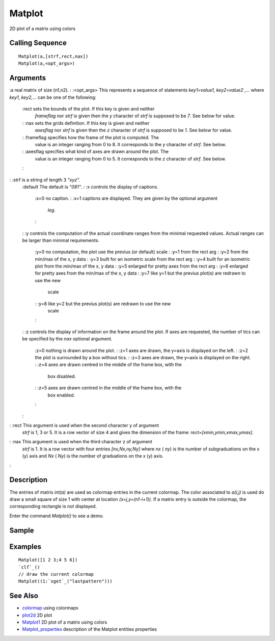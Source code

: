 


Matplot
=======

2D plot of a matrix using colors



Calling Sequence
~~~~~~~~~~~~~~~~


::

    Matplot(a,[strf,rect,nax])
    Matplot(a,<opt_args>)




Arguments
~~~~~~~~~

:a real matrix of size (n1,n2).
: :<opt_args> This represents a sequence of statements `key1=value1,
key2=value2` ,... where `key1`, `key2,...` can be one of the
following:
    :rect sets the bounds of the plot. If this key is given and neither
      `frameflag` nor `strf` is given then the `y` character of `strf` is
      supposed to be `7`. See below for value.
    : :nax sets the grids definition. If this key is given and neither
      `axesflag` nor `strf` is given then the `z` character of `strf` is
      supposed to be `1`. See below for value.
    : :frameflag specifies how the frame of the plot is computed. The
      value is an integer ranging from 0 to 8. It corresponds to the `y`
      character of `strf`. See below.
    : :axesflag specifies what kind of axes are drawn around the plot. The
      value is an integer ranging from 0 to 5. It corresponds to the `z`
      character of `strf`. See below.
    :

: :strf is a string of length 3 `"xyz"`.
    :default The default is `"081"`.
    : :x controls the display of captions.
        :x=0 no caption.
        : :x=1 captions are displayed. They are given by the optional argument
          `leg`.
        :

    : :y controls the computation of the actual coordinate ranges from the
    minimal requested values. Actual ranges can be larger than minimal
    requirements.
        :y=0 no computation, the plot use the previus (or default) scale
        : :y=1 from the rect arg
        : :y=2 from the min/max of the x, y data
        : :y=3 built for an isometric scale from the rect arg
        : :y=4 built for an isometric plot from the min/max of the x, y data
        : :y=5 enlarged for pretty axes from the rect arg
        : :y=6 enlarged for pretty axes from the min/max of the x, y data
        : :y=7 like y=1 but the previus plot(s) are redrawn to use the new
          scale
        : :y=8 like y=2 but the previus plot(s) are redrawn to use the new
          scale
        :

    : :z controls the display of information on the frame around the plot.
    If axes are requested, the number of tics can be specified by the
    `nax` optional argument.
        :z=0 nothing is drawn around the plot.
        : :z=1 axes are drawn, the y=axis is displayed on the left.
        : :z=2 the plot is surrounded by a box without tics.
        : :z=3 axes are drawn, the y=axis is displayed on the right.
        : :z=4 axes are drawn centred in the middle of the frame box, with the
          box disabled.
        : :z=5 axes are drawn centred in the middle of the frame box, with the
          box enabled.
        :

    :

: :rect This argument is used when the second character y of argument
  `strf` is 1, 3 or 5. It is a row vector of size 4 and gives the
  dimension of the frame: `rect=[xmin,ymin,xmax,ymax]`.
: :nax This argument is used when the third character z of argument
  `strf` is 1. It is a row vector with four entries `[nx,Nx,ny,Ny]`
  where `nx` ( `ny`) is the number of subgraduations on the x (y) axis
  and `Nx` ( `Ny`) is the number of graduations on the x (y) axis.
:



Description
~~~~~~~~~~~

The entries of matrix `int(a)` are used as colormap entries in the
current colormap. The color associated to `a(i,j)` is used do draw a
small square of size 1 with center at location `(x=j,y=(n1-i+1))`. If
a matrix entry is outside the colormap, the corresponding rectangle is
not displayed.

Enter the command `Matplot()` to see a demo.



Sample
~~~~~~



Examples
~~~~~~~~


::

    Matplot([1 2 3;4 5 6])
    `clf`_()
    // draw the current colormap 
    Matplot((1:`xget`_("lastpattern")))




See Also
~~~~~~~~


+ `colormap`_ using colormaps
+ `plot2d`_ 2D plot
+ `Matplot1`_ 2D plot of a matrix using colors
+ `Matplot_properties`_ description of the Matplot entities properties


.. _colormap: colormap.html
.. _Matplot1: Matplot1.html
.. _Matplot_properties: Matplot_properties.html
.. _plot2d: plot2d.html


